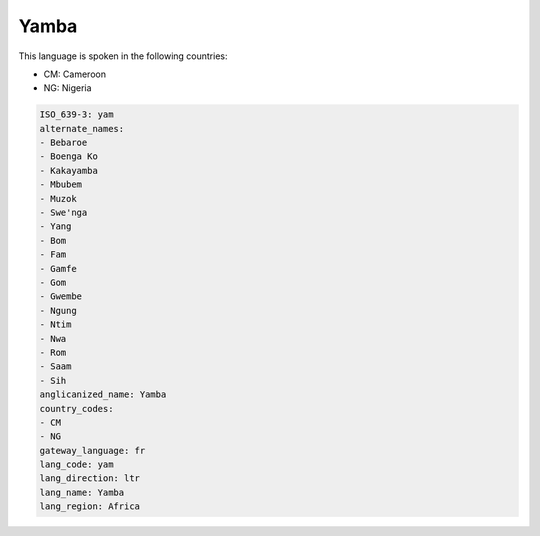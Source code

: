 .. _yam:

Yamba
=====

This language is spoken in the following countries:

* CM: Cameroon
* NG: Nigeria

.. code-block:: yaml

    ISO_639-3: yam
    alternate_names:
    - Bebaroe
    - Boenga Ko
    - Kakayamba
    - Mbubem
    - Muzok
    - Swe'nga
    - Yang
    - Bom
    - Fam
    - Gamfe
    - Gom
    - Gwembe
    - Ngung
    - Ntim
    - Nwa
    - Rom
    - Saam
    - Sih
    anglicanized_name: Yamba
    country_codes:
    - CM
    - NG
    gateway_language: fr
    lang_code: yam
    lang_direction: ltr
    lang_name: Yamba
    lang_region: Africa
    
